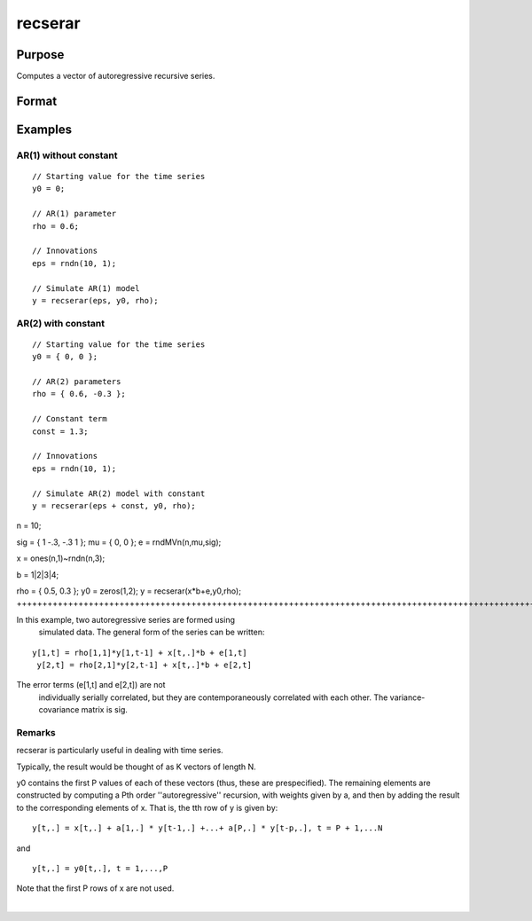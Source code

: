 
recserar
==============================================

Purpose
----------------
Computes a vector of autoregressive recursive series.

Format
----------------
.. function:: recserar(x, y0, rho)

    :param x: NxK matrix. If simulating an AR process, this would contain the error term and constant if included in the model.
    :type x: TODO

    :param y0: PxK matrix. The starting values for the series
    :type y0: TODO

    :param rho: PxK matrix. The AR parameters.
    :type rho: TODO

    :returns: y (*TODO*), NxK matrix containing the series.

Examples
----------------

AR(1) without constant
++++++++++++++++++++++

::

    // Starting value for the time series
    y0 = 0;
    
    // AR(1) parameter
    rho = 0.6;
    
    // Innovations
    eps = rndn(10, 1);
    
    // Simulate AR(1) model
    y = recserar(eps, y0, rho);

AR(2) with constant
+++++++++++++++++++

::

    // Starting value for the time series
    y0 = { 0, 0 };
    
    // AR(2) parameters
    rho = { 0.6, -0.3 };
    
    // Constant term
    const = 1.3;
    
    // Innovations
    eps = rndn(10, 1);
    
    // Simulate AR(2) model with constant
    y = recserar(eps + const, y0, rho);

n = 10;

sig = { 1 -.3, -.3 1 };
mu = { 0, 0 };
e = rndMVn(n,mu,sig);

x = ones(n,1)~rndn(n,3);

b = 1|2|3|4;

rho = { 0.5, 0.3 };
y0 = zeros(1,2);
y = recserar(x*b+e,y0,rho);
+++++++++++++++++++++++++++++++++++++++++++++++++++++++++++++++++++++++++++++++++++++++++++++++++++++++++++++++++++++++++++++++++++++++++++++++++++++++++++++++++++++++++++++++

In this example, two autoregressive series are formed using 
  simulated data. The general form of the series can be written:

::

    y[1,t] = rho[1,1]*y[1,t-1] + x[t,.]*b + e[1,t]
     y[2,t] = rho[2,1]*y[2,t-1] + x[t,.]*b + e[2,t]

The error terms (e[1,t] and e[2,t]) are not 
  individually serially correlated, but they are contemporaneously 
  correlated with each other. The variance-covariance matrix is sig.

Remarks
+++++++

recserar is particularly useful in dealing with time series.

Typically, the result would be thought of as K vectors of length N.

y0 contains the first P values of each of these vectors (thus, these are
prespecified). The remaining elements are constructed by computing a Pth
order ''autoregressive'' recursion, with weights given by a, and then by
adding the result to the corresponding elements of x. That is, the tth
row of y is given by:

::

   y[t,.] = x[t,.] + a[1,.] * y[t-1,.] +...+ a[P,.] * y[t-p,.], t = P + 1,...N

and
::

   y[t,.] = y0[t,.], t = 1,...,P

Note that the first P rows of x are not used.

.. seealso:: Functions :func:`recserVAR`, :func:`recsercp`, :func:`recserrc`

| 
